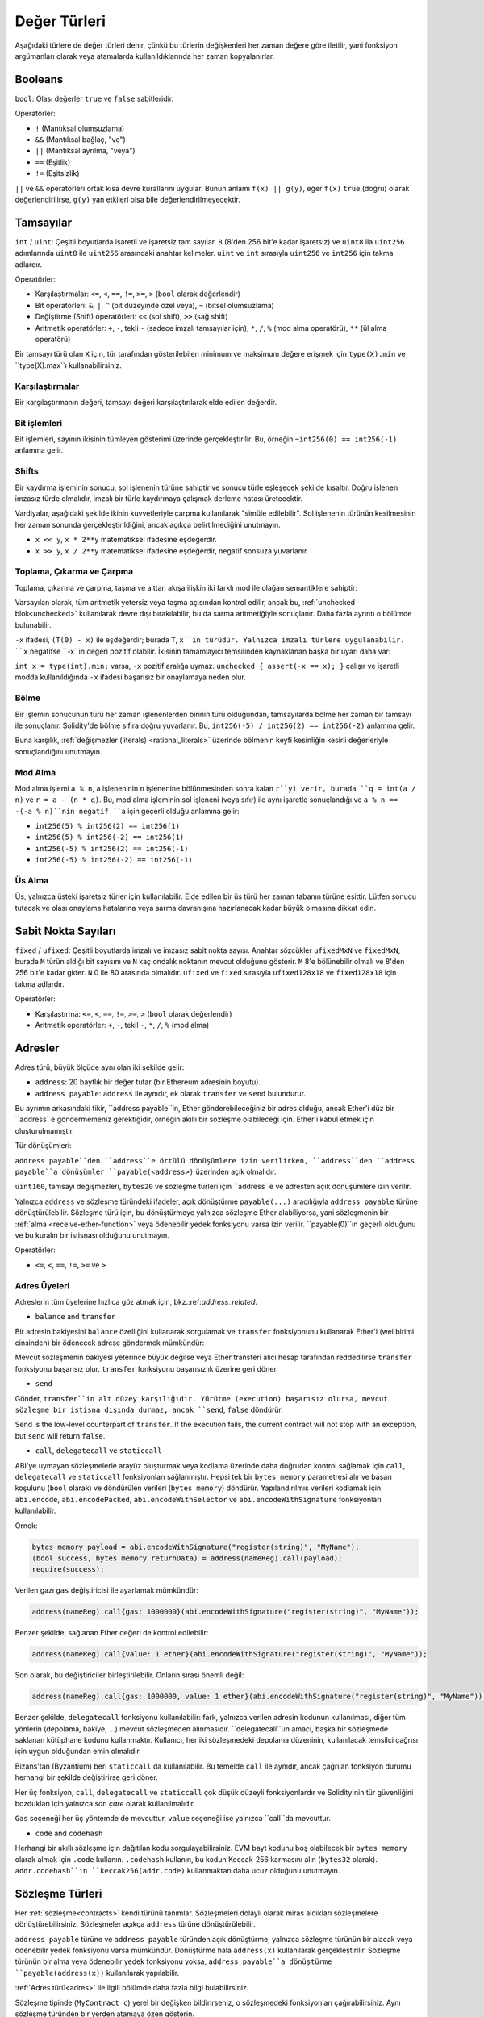 .. index:: ! value type, ! type;value
.. _value-types:

Değer Türleri
===========

Aşağıdaki türlere de değer türleri denir, çünkü bu türlerin değişkenleri her zaman değere göre iletilir, yani fonksiyon argümanları olarak veya atamalarda kullanıldıklarında her zaman kopyalanırlar.

.. index:: ! bool, ! true, ! false

Booleans
--------

``bool``: Olası değerler ``true`` ve ``false`` sabitleridir.

Operatörler:

*  ``!`` (Mantıksal olumsuzlama)
*  ``&&`` (Mantıksal bağlaç, "ve")
*  ``||`` (Mantıksal ayrılma, "veya")
*  ``==`` (Eşitlik)
*  ``!=`` (Eşitsizlik)

``||`` ve ``&&`` operatörleri ortak kısa devre kurallarını uygular. Bunun anlamı ``f(x) || g(y)``, eğer ``f(x)`` ``true`` (doğru) olarak değerlendirilirse, ``g(y)`` yan etkileri olsa bile değerlendirilmeyecektir.

.. index:: ! uint, ! int, ! integer
.. _integers:

Tamsayılar
--------

``int`` / ``uint``: Çeşitli boyutlarda işaretli ve işaretsiz tam sayılar.
``8`` (8'den 256 bit'e kadar işaretsiz) ve ``uint8`` ila ``uint256`` adımlarında ``uint8`` ile ``uint256`` arasındaki anahtar kelimeler. ``uint`` ve ``int`` sırasıyla ``uint256`` ve ``int256`` için takma adlardır.

Operatörler:

* Karşılaştırmalar: ``<=``, ``<``, ``==``, ``!=``, ``>=``, ``>`` (``bool`` olarak değerlendir)
* Bit operatörleri: ``&``, ``|``, ``^`` (bit düzeyinde özel veya), ``~`` (bitsel olumsuzlama)
* Değiştirme (Shift) operatörleri: ``<<`` (sol shift), ``>>`` (sağ shift)
* Aritmetik operatörler: ``+``, ``-``, tekli ``-`` (sadece imzalı tamsayılar için), ``*``, ``/``, ``%`` (mod alma operatörü), ``**`` (ül alma operatörü)

Bir tamsayı türü olan ``X`` için, tür tarafından gösterilebilen minimum ve maksimum değere erişmek için ``type(X).min`` ve ``type(X).max``ı kullanabilirsiniz.


.. uyarı::

 Solidity'deki tamsayılar belirli bir aralıkla sınırlıdır. Örneğin, ``uint32`` ile bu ``0``dan ``2**32 - 1``e kadardır. Bu türlerde aritmetiğin gerçekleştirildiği iki mod vardır: "wrapping" veya "unchecked" mod ve "checked" mod. Varsayılan olarak, aritmetik her zaman "checked" durumundadır, yani bir işlemin sonucu türün değer aralığının dışına çıkarsa, çağrı bir :ref:`başarısız onaylama<asset-and-require>` aracılığıyla geri döndürülür. ``unchecked { ... }`` kullanarak "unchecked" moda geçebilirsiniz. Daha fazla ayrıntı :ref:`unchecked <unchecked>` ile ilgili bölümde bulunabilir.


Karşılaştırmalar
^^^^^^^^^^^

Bir karşılaştırmanın değeri, tamsayı değeri karşılaştırılarak elde edilen değerdir.

Bit işlemleri
^^^^^^^^^^^^^^

Bit işlemleri, sayının ikisinin tümleyen gösterimi üzerinde gerçekleştirilir.
Bu, örneğin ``~int256(0) == int256(-1)`` anlamına gelir.


Shifts
^^^^^^

Bir kaydırma işleminin sonucu, sol işlenenin türüne sahiptir ve sonucu türle eşleşecek şekilde kısaltır.
Doğru işlenen imzasız türde olmalıdır, imzalı bir türle kaydırmaya çalışmak derleme hatası üretecektir.

Vardiyalar, aşağıdaki şekilde ikinin kuvvetleriyle çarpma kullanılarak "simüle edilebilir". Sol işlenenin türünün kesilmesinin her zaman sonunda gerçekleştirildiğini, ancak açıkça belirtilmediğini unutmayın.

- ``x << y``, ``x * 2**y`` matematiksel ifadesine eşdeğerdir.
- ``x >> y``, ``x / 2**y`` matematiksel ifadesine eşdeğerdir, negatif sonsuza yuvarlanır.

.. uyarı::

    ``0.5.0`` sürümünden önce, negatif ``x`` için bir sağa kaydırma ``x >> y`` sıfıra yuvarlanmış ``x / 2**y`` matematiksel ifadesine eşdeğerdi, yani sağa kaydırmalar, aşağı yuvarlama (negatif sonsuza doğru) yerine yukarı (sıfıra doğru) yuvarlama olarak kullanılır.

.. not::
    Aritmetik işlemlerde olduğu gibi kaydırma işlemleri için de taşma kontrolleri yapılmaz. Bunun yerine, sonuç her zaman kesilir.

Toplama, Çıkarma ve Çarpma
^^^^^^^^^^^^^^^^^^^^^^^^^^^^^^^^^^^^^^^^

Toplama, çıkarma ve çarpma, taşma ve alttan akışa ilişkin iki farklı mod ile olağan semantiklere sahiptir:

Varsayılan olarak, tüm aritmetik yetersiz veya taşma açısından kontrol edilir, ancak bu, :ref:`unchecked blok<unchecked>` kullanılarak devre dışı bırakılabilir, bu da sarma aritmetiğiyle sonuçlanır. Daha fazla ayrıntı o bölümde bulunabilir.

``-x`` ifadesi, ``(T(0) - x)`` ile eşdeğerdir; burada ``T``, ``x``in türüdür. Yalnızca imzalı türlere uygulanabilir. ``x`` negatifse ``-x``in değeri pozitif olabilir. İkisinin tamamlayıcı temsilinden kaynaklanan başka bir uyarı daha var:

``int x = type(int).min;`` varsa, ``-x`` pozitif aralığa uymaz. ``unchecked { assert(-x == x); }`` çalışır ve işaretli modda kullanıldığında ``-x`` ifadesi başarısız bir onaylamaya neden olur.


Bölme
^^^^^^^^

Bir işlemin sonucunun türü her zaman işlenenlerden birinin türü olduğundan, tamsayılarda bölme her zaman bir tamsayı ile sonuçlanır. Solidity'de bölme sıfıra doğru yuvarlanır. Bu, ``int256(-5) / int256(2) == int256(-2)`` anlamına gelir.


Buna karşılık, :ref:`değişmezler (literals) <rational_literals>` üzerinde bölmenin keyfi kesinliğin kesirli değerleriyle sonuçlandığını unutmayın.

.. not::
    Sıfıra bölme bir :ref:`panik hatasına<assert-and-require>` neden olur. Bu kontrol, ``unckecked { ... }`` ile devre dışı **bırakılamaz**.

.. not::
  ``type(int).min / (-1)`` ifadesi, bölmenin taşmaya neden olduğu tek durumdur. Kontrollü aritmetik modda, bu başarısız bir onaylamaya neden olurken, sarma modunda değer ``type(int).min`` olacaktır.

Mod Alma
^^^^^^

Mod alma işlemi ``a % n``, ``a`` işleneninin ``n`` işlenenine bölünmesinden sonra kalan ``r``yi verir, burada ``q = int(a / n)`` ve ``r = a - (n * q)``. Bu, mod alma işleminin sol işleneni (veya sıfır) ile aynı işaretle sonuçlandığı ve ``a % n == -(-a % n)``nin negatif ``a`` için geçerli olduğu anlamına gelir:


* ``int256(5) % int256(2) == int256(1)``
* ``int256(5) % int256(-2) == int256(1)``
* ``int256(-5) % int256(2) == int256(-1)``
* ``int256(-5) % int256(-2) == int256(-1)``

.. not::
  Sıfırlı mod alma işlemi :ref:`Panik hatasına<assert-and-require>` neden oluyor. Bu kontrol, ``unckecked { ... }`` ile devre dışı **bırakılamaz**.

Üs Alma
^^^^^^^^^^^^^^

Üs, yalnızca üsteki işaretsiz türler için kullanılabilir. Elde edilen bir üs türü her zaman tabanın türüne eşittir. Lütfen sonucu tutacak ve olası onaylama hatalarına veya sarma davranışına hazırlanacak kadar büyük olmasına dikkat edin.


.. not::
  İşaretli (checked) modda, üs alma yalnızca küçük tabanlar için nispeten ucuz ``exp`` işlem kodunu kullanır.
   ``x**3`` durumları için ``x*x*x`` ifadesi daha ucuz olabilir.
   Her durumda, gaz maliyeti testleri ve optimize edicinin kullanılması tavsiye edilir.


.. not::
  ``0**0``ın EVM tarafından ``1`` olarak tanımlandığını unutmayın.

.. index:: ! ufixed, ! fixed, ! fixed point number

Sabit Nokta Sayıları
-------------------

.. uyarı::
    Sabit nokta sayıları henüz Solidity tarafından tam olarak desteklenmemektedir. Bildirilebilirler, ancak atanamazlar veya atanamazlar.

``fixed`` / ``ufixed``: Çeşitli boyutlarda imzalı ve imzasız sabit nokta sayısı. 
Anahtar sözcükler ``ufixedMxN`` ve ``fixedMxN``, burada ``M`` türün aldığı bit sayısını ve ``N`` kaç ondalık noktanın mevcut olduğunu gösterir. ``M`` 8'e bölünebilir olmalı ve 8'den 256 bit'e kadar gider. ``N`` 0 ile 80 arasında olmalıdır. ``ufixed`` ve ``fixed`` sırasıyla ``ufixed128x18`` ve ``fixed128x18`` için takma adlardır.


Operatörler:

* Karşılaştırma: ``<=``, ``<``, ``==``, ``!=``, ``>=``, ``>`` (``bool`` olarak değerlendir)
* Aritmetik operatörler: ``+``, ``-``, tekil ``-``, ``*``, ``/``, ``%`` (mod alma)

.. not::
    Kayan nokta (birçok dilde ``float`` ve ``double``, daha doğrusu IEEE 754 sayıları) ile sabit nokta sayıları arasındaki temel fark, tamsayı ve kesirli kısım için kullanılan bit sayısının (birçok dilde ondalık nokta) birincisinde esnektir, ikincisinde ise kesin olarak tanımlanmıştır. Genel olarak, kayan noktada neredeyse tüm alan sayıyı temsil etmek için kullanılırken, ondalık noktanın nerede olduğunu yalnızca az sayıda bit tanımlar.


.. index:: address, balance, send, call, delegatecall, staticcall, transfer

.. _address:

Adresler
-------

Adres türü, büyük ölçüde aynı olan iki şekilde gelir:

- ``address``: 20 baytlık bir değer tutar (bir Ethereum adresinin boyutu).
- ``address payable``: ``address`` ile aynıdır, ek olarak ``transfer`` ve ``send`` bulundurur.

Bu ayrımın arkasındaki fikir, ``address payable``in, Ether gönderebileceğiniz bir adres olduğu, ancak Ether'i düz bir ``address``e göndermemeniz gerektiğidir, örneğin akıllı bir sözleşme olabileceği için. Ether'i kabul etmek için oluşturulmamıştır.


Tür dönüşümleri:

``address payable``den ``address``e örtülü dönüşümlere izin verilirken, ``address``den ``address payable``a dönüşümler ``payable(<address>)`` üzerinden açık olmalıdır.

``uint160``, tamsayı değişmezleri, ``bytes20`` ve sözleşme türleri için ``address``e ve adresten açık dönüşümlere izin verilir.

Yalnızca ``address`` ve sözleşme türündeki ifadeler, açık dönüştürme ``payable(...)`` aracılığıyla ``address
payable`` türüne dönüştürülebilir. Sözleşme türü için, bu dönüştürmeye yalnızca sözleşme Ether alabiliyorsa, yani sözleşmenin bir :ref:`alma <receive-ether-function>` veya ödenebilir yedek fonksiyonu varsa izin verilir. ``payable(0)``ın geçerli olduğunu ve bu kuralın bir istisnası olduğunu unutmayın.

.. not::
    ``address`` türünde bir değişkene ihtiyacınız varsa ve buna Ether göndermeyi planlıyorsanız, bu gereksinimi görünür kılmak için türünü ``address payable`` olarak bildirin. Ayrıca, bu ayrımı veya dönüşümü mümkün olduğunca erken yapmaya çalışın.

Operatörler:

* ``<=``, ``<``, ``==``, ``!=``, ``>=`` ve ``>``

.. uyarı::
    Daha büyük bir bayt boyutu kullanan bir türü bir ``address``e, örneğin ``bytes32``ye dönüştürürseniz, ``address`` kısaltılır. Dönüştürme belirsizliğini azaltmak için sürüm 0.4.24 ve derleyici kuvvetinin daha yüksek sürümü, dönüştürmede kesmeyi açık hale getirirsiniz.
     Örneğin, ``0x111122223333444455556666777788889999AAAABBBBCCCCDDDDEEEEFFFFCCC`` 32 bayt değerini alın.

    ``address(uint160(bytes20(b)))`` kullanabilirsiniz, bu da ``0x111122223333444455556666777788889999aAaa`` ile sonuçlanır,
     veya ``0x777788889999AaAAbBbbCccccddDdeeeEfFFfCcCc`` ile sonuçlanan ``address(uint160(uint256(b)))``i kullanabilirsiniz.

.. not::
    ``address`` ve ``address payable`` arasındaki ayrım, 0.5.0 sürümüyle tanıtıldı. Ayrıca bu versiyondan başlayarak, sözleşmeler adres türünden türetilmez, ancak yine de bir alma veya ödeme geri dönüş fonksiyonu varsa, açıkça ``address``e veya ``address payable``a dönüştürülebilir.

.. _members-of-addresses:

Adres Üyeleri
^^^^^^^^^^^^^^^^^^^^

Adreslerin tüm üyelerine hızlıca göz atmak için, bkz.:ref:`address_related`.

* ``balance`` and ``transfer``

Bir adresin bakiyesini ``balance`` özelliğini kullanarak sorgulamak ve ``transfer`` fonksiyonunu kullanarak Ether'i (wei birimi cinsinden) bir ödenecek adrese göndermek mümkündür:

.. code-block:: solidity
    :force:

    address payable x = payable(0x123);
    address myAddress = address(this);
    if (x.balance < 10 && myAddress.balance >= 10) x.transfer(10);

Mevcut sözleşmenin bakiyesi yeterince büyük değilse veya Ether transferi alıcı hesap tarafından reddedilirse ``transfer`` fonksiyonu başarısız olur. ``transfer`` fonksiyonu başarısızlık üzerine geri döner.


.. not::
    ``x`` bir sözleşme (kontrat) adresiyse, kodu (daha spesifik olarak: varsa :ref:`receive-ether-function` veya varsa :ref:`fallback-function` yürütülür. ``transfer`` çağrısı ile birlikte (bu, EVM'nin bir özelliğidir ve engellenemez). Bu yürütmenin gazı biterse veya herhangi bir şekilde başarısız olursa, Ether transferi geri alınacak ve mevcut sözleşme bir istisna dışında durdurulacaktır.

* ``send``

Gönder, ``transfer``in alt düzey karşılığıdır. Yürütme (execution) başarısız olursa, mevcut sözleşme bir istisna dışında durmaz, ancak ``send``, ``false`` döndürür.

Send is the low-level counterpart of ``transfer``. If the execution fails, the current contract will not stop with an exception, but ``send`` will return ``false``.

.. uyarı::
    ``send`` kullanmanın bazı tehlikeleri vardır:
     Çağrı yığını derinliği 1024 ise aktarım başarısız olur (bu her zaman arayan tarafından zorlanabilir) ve ayrıca alıcının gazı biterse de başarısız olur. Bu nedenle, güvenli Ether transferleri yapmak için her zaman ``send``in dönüş değerini kontrol edin, ``transfer``i kullanın veya daha iyisi: 
     alıcının parayı çektiği bir kalıp kullanın.

* ``call``, ``delegatecall`` ve ``staticcall``

ABI'ye uymayan sözleşmelerle arayüz oluşturmak veya kodlama üzerinde daha doğrudan kontrol sağlamak için ``call``, ``delegatecall`` ve ``staticcall`` fonksiyonları sağlanmıştır.
Hepsi tek bir ``bytes memory`` parametresi alır ve başarı koşulunu (``bool`` olarak) ve döndürülen verileri (``bytes memory``) döndürür.
Yapılandırılmış verileri kodlamak için ``abi.encode``, ``abi.encodePacked``, ``abi.encodeWithSelector``
ve ``abi.encodeWithSignature`` fonksiyonları kullanılabilir.

Örnek:

.. code-block:: solidity

    bytes memory payload = abi.encodeWithSignature("register(string)", "MyName");
    (bool success, bytes memory returnData) = address(nameReg).call(payload);
    require(success);

.. uyarı::
    Tüm bu fonksiyonlar alt düzey fonksiyonlarıdır ve dikkatli kullanılmalıdır. Spesifik olarak, bilinmeyen herhangi bir sözleşme kötü niyetli olabilir ve onu çağırırsanız, kontrolü o sözleşmeye devredersiniz ve bu da sözleşmenize geri çağrı yapabilir, bu nedenle arama geri döndüğünde durum değişkenlerinizdeki değişikliklere hazır olun. Diğer sözleşmelerle etkileşime girmenin normal yolu, bir sözleşme nesnesi (``x.f()``) üzerindeki bir fonksiyonu çağırmaktır.


.. not::
    Solidity'nin önceki sürümleri, bu fonksiyonların rastgele argümanlar almasına izin veriyordu ve ayrıca ``bytes4`` türündeki ilk argümanı farklı şekilde ele alıyorlardı. Bu uç durumlar 0.5.0 sürümünde kaldırılmıştır.

Verilen gazı ``gas`` değiştiricisi ile ayarlamak mümkündür:

.. code-block:: solidity

    address(nameReg).call{gas: 1000000}(abi.encodeWithSignature("register(string)", "MyName"));

Benzer şekilde, sağlanan Ether değeri de kontrol edilebilir:

.. code-block:: solidity

    address(nameReg).call{value: 1 ether}(abi.encodeWithSignature("register(string)", "MyName"));

Son olarak, bu değiştiriciler birleştirilebilir. Onların sırası önemli değil:

.. code-block:: solidity

    address(nameReg).call{gas: 1000000, value: 1 ether}(abi.encodeWithSignature("register(string)", "MyName"));

Benzer şekilde, ``delegatecall`` fonksiyonu kullanılabilir: fark, yalnızca verilen adresin kodunun kullanılması, diğer tüm yönlerin (depolama, bakiye, ...) mevcut sözleşmeden alınmasıdır. ``delegatecall``un amacı, başka bir sözleşmede saklanan kütüphane kodunu kullanmaktır. Kullanıcı, her iki sözleşmedeki depolama düzeninin, kullanılacak temsilci çağrısı için uygun olduğundan emin olmalıdır.


.. not::
    Homestead'den önce, orijinal ``msg.sender`` ve ``msg.value`` değerlerine erişim sağlamayan ``callcode`` adlı yalnızca sınırlı bir değişken mevcuttu. Bu fonksiyon 0.5.0 sürümünde kaldırılmıştır.


Bizans'tan (Byzantium) beri ``staticcall`` da kullanılabilir. Bu temelde ``call`` ile aynıdır, ancak çağrılan fonksiyon durumu herhangi bir şekilde değiştirirse geri döner.

Her üç fonksiyon, ``call``, ``delegatecall`` ve ``staticcall`` çok düşük düzeyli fonksiyonlardır ve Solidity'nin tür güvenliğini bozdukları için yalnızca *son çare* olarak kullanılmalıdır.

``Gas`` seçeneği her üç yöntemde de mevcuttur, ``value`` seçeneği ise yalnızca ``call``da mevcuttur.


.. not::
    Durumun okunması veya yazılmasından bağımsız olarak akıllı sözleşme kodunuzdaki sabit kodlanmış gaz değerlerine güvenmekten kaçınmak en iyisidir, çünkü bunun birçok tuzağı olabilir. Ayrıca, gelecekte gaza erişim değişebilir.

* ``code`` and ``codehash``

Herhangi bir akıllı sözleşme için dağıtılan kodu sorgulayabilirsiniz. EVM bayt kodunu boş olabilecek bir ``bytes memory`` olarak almak için ``.code`` kullanın. ``.codehash`` kullanın, bu kodun Keccak-256 karmasını alın (``bytes32`` olarak). ``addr.codehash``in ``keccak256(addr.code)`` kullanmaktan daha ucuz olduğunu unutmayın.


.. not::
    Tüm sözleşmeler ``address`` türüne dönüştürülebilir, bu nedenle ``address(this).balance`` kullanılarak mevcut sözleşmenin bakiyesini sorgulamak mümkündür.

.. index:: ! contract type, ! type; contract

.. _contract_types:

Sözleşme Türleri
--------------

Her :ref:`sözleşme<contracts>` kendi türünü tanımlar. Sözleşmeleri dolaylı olarak miras aldıkları sözleşmelere dönüştürebilirsiniz. Sözleşmeler açıkça ``address`` türüne dönüştürülebilir.

``address payable`` türüne ve ``address payable`` türünden açık dönüştürme, yalnızca sözleşme türünün bir alacak veya ödenebilir yedek fonksiyonu varsa mümkündür. Dönüştürme hala ``address(x)`` kullanılarak gerçekleştirilir. Sözleşme türünün bir alma veya ödenebilir yedek fonksiyonu yoksa, ``address payable``a dönüştürme ``payable(address(x))`` kullanılarak yapılabilir.


:ref:`Adres türü<adres>` ile ilgili bölümde daha fazla bilgi bulabilirsiniz.

.. not::
    0.5.0 sürümünden önce, sözleşmeler doğrudan adres türünden türetilir, ve ``address`` ve ``address payable`` arasında bir ayrım yoktu.

Sözleşme tipinde (``MyContract c``) yerel bir değişken bildirirseniz, o sözleşmedeki fonksiyonları çağırabilirsiniz. Aynı sözleşme türünden bir yerden atamaya özen gösterin.

Ayrıca sözleşmeleri somutlaştırabilirsiniz (bu, sözleşmelerin yeni oluşturuldukları anlamına gelir). Daha fazla ayrıntıyı :ref:`'Contracts via new'<oluşturma-sözleşmeler>` bölümünde bulabilirsiniz.

Bir sözleşmenin veri temsili, ``address`` türününkiyle aynıdır ve bu tür aynı zamanda :ref:`ABI<ABI>` içinde kullanılır.

Sözleşmeler hiçbir operatörü desteklemez.

Sözleşme türlerinin üyeleri, ``public`` olarak işaretlenen tüm durum değişkenleri dahil olmak üzere sözleşmenin harici fonksiyonlarıdır.

Bir ``C`` sözleşmesi için, sözleşmeyle ilgili :ref:`tür bilgisine<meta-type>` erişmek için ``type(C)``yi kullanabilirsiniz.

.. index:: byte array, bytes32

Sabit Boyutlu Bayt Dizileri
----------------------

``bytes1``, ``bytes2``, ``bytes3``, ..., ``bytes32`` değer türleri 1'den 32'ye kadar bir bayt dizisini tutar.

Operatörler:

* Karşılaştırmalar: ``<=``, ``<``, ``==``, ``!=``, ``>=``, ``>`` (``bool`` olarak değerlendir)
* Bit operatörleri: ``&``, ``|``, ``^`` (bit düzeyinde özel veya), ``~`` (bitsel olumsuzlama)
* Shift operatörleri: ``<<`` (sol shift), ``>>`` (sağ shift)
* Dizin erişimi: ``x``, ``bytesI`` türündeyse, ``0 <= k < I`` için ``x[k]``, ``k`` ıncı baytı (salt okunur) döndürür.


Kaydırma operatörü, sağ işlenen olarak işaretsiz tamsayı türüyle çalışır (ancak sol işlenenin türünü döndürür), bu, kaydırılacak bit sayısını belirtir. İmzalı bir türe göre kaydırma, bir derleme hatası üretecektir.

Üyeler:

* ``.length``, bayt dizisinin sabit uzunluğunu verir (salt okunur).

.. not::
    ``bytes1[]`` türü bir bayt dizisidir, ancak doldurma kuralları nedeniyle her öğe için (depolama dışında) 31 baytlık alan harcar. Bunun yerine ``bytes`` türünü kullanmak daha iyidir.

.. not::
    0.8.0 sürümünden önce, ``byte``, ``bytes1`` için bir takma addı.

Dinamik Olarak Boyutlandırılmış Bayt Dizisi
----------------------------

``bytes``:
    Dinamik olarak boyutlandırılmış bayt dizisi, bkz. :ref:`diziler`. Bir değer türü değil!
``string``:
    Dinamik olarak boyutlandırılmış UTF-8 kodlu dize, bkz.:ref:`diziler`. Bir değer türü değil!

.. index:: address, literal;address

.. _address_literals:

Adres Değişmezleri
----------------

Adres sağlama toplamı (checksum) testini geçen onaltılık sabit değerler, örneğin ``0xdCad3a6d3569DF655070DEd06cb7A1b2Ccd1D3AF``, ``address`` türündedir.

39 ila 41 basamak uzunluğunda olan ve sağlama toplamı (checksum) testini geçmeyen onaltılık değişmez değerler bir hata üretir. Hatayı kaldırmak için başa (tamsayı türleri için) veya sona(bytesNN türleri için) sıfırlar ekleyebilirsiniz.


.. not::
    Karışık büyük/küçük harfli adres sağlama toplamı biçimi, `EIP-55 <https://github.com/ethereum/EIPs/blob/master/EIPS/eip-55.md>`_ içinde tanımlanır.

.. index:: literal, literal;rational

.. _rational_literals:

Rasyonel ve Tamsayı Değişmezleri
-----------------------------

Tamsayı değişmezleri, 0-9 aralığında bir basamak dizisinden oluşturulur. Ondalık sayılar olarak yorumlanırlar. Örneğin, ``69`` altmış dokuz anlamına gelir. Solidity'de sekizlik değişmez değerler yoktur ve baştaki sıfırlar geçersizdir.

Ondalık kesirli değişmezler, bir tarafında en az bir sayı olan bir ``.`` ile oluşturulur. Örnekler arasında ``1.``, ``.1`` ve ``1.3`` bulunur.

Mantisin kesirli olabileceği ancak üssün bir tamsayı olması gereken ``2e10`` şeklindeki bilimsel gösterim de desteklenmektedir. ``MeE`` değişmez değeri, ``M * 10**E`` ile eşdeğerdir. Örnekler arasında ``2e10``, ``-2e10``, ``2e-10``, ``2.5e1`` yer alır.

Okunabilirliğe yardımcı olmak için sayısal bir hazır bilginin basamaklarını ayırmak için alt çizgiler kullanılabilir. Örneğin, ondalık (decimal) ``123_000``, onaltılık (hexadecimal) ``0x2eff_abde``, bilimsel ondalık gösterim ``1_2e345_678`` hepsi geçerlidir. Alt çizgiye yalnızca iki basamak arasında izin verilir ve yalnızca bir ardışık alt çizgiye izin verilir. Alt çizgi içeren bir sayı değişmezine ek bir anlamsal anlam eklenmez, alt çizgiler yoksayılır.


Sayı değişmezi ifadeleri, sabit olmayan bir türe dönüştürülene kadar (yani, bunları bir sayı değişmezi ifadesi (boolean değişmezleri gibi) dışında herhangi bir şeyle birlikte kullanarak veya açık dönüştürme yoluyla) isteğe bağlı kesinliği korur. Bu, hesaplamaların taşmadığı ve bölmelerin sayı değişmez ifadelerinde kesilmediği anlamına gelir.

Örneğin, ``(2**800 + 1) - 2**800``, ara sonuçlar makine kelime boyutuna bile sığmasa da ``1`` sabitiyle sonuçlanır (``uint8`` türünden). Ayrıca, ``.5 * 8``, ``4``  tamsayısıyla sonuçlanır (arada tamsayı olmayanlar kullanılmasına rağmen).


.. uyarı::
    Çoğu operatör, değişmez değerlere uygulandığında değişmez bir ifade üretirken, bu kalıbı takip etmeyen bazı operatörler vardır:

    - Üçlü operatör (``... ? ... : ...``),
    - Dizi alt simgesi (subscript) (``<array>[<index>]``).

    ``255 + (true ? 1 : 0)`` veya ``255 + [1, 2, 3][0]`` gibi ifadelerin doğrudan 256 değişmezini kullanmaya eşdeğer olmasını bekleyebilirsiniz, ancak aslında bunlar ``uint8`` türünde hesaplanır ve taşabilir.

Tamsayılara uygulanabilen herhangi bir operatör, işlenenler tamsayı olduğu sürece sayı değişmez ifadelerine de uygulanabilir. İkisinden herhangi biri kesirliyse, bit işlemlerine izin verilmez ve üs kesirliyse üs almaya izin verilmez (çünkü bu rasyonel olmayan bir sayıya neden olabilir).

Sol (veya taban) işlenen olarak değişmez sayılar ve sağ (üs) işlenen olarak tamsayı türleri ile kaydırmalar ve üs alma, her zaman "uint256" (negatif olmayan değişmezler için) veya sağ (üs) işlenenin türünden bağımsız olarak "int256" (negatif değişmezler için) içinde gerçekleştirilir.


.. uyarı::
    0.4.0 sürümünden önce Solidity'de tamsayı değişmezleri üzerinde bölme kullanılırdı, ancak şimdi rasyonel bir sayıya dönüştürülür, yani ``5 / 2``, ``2``ye eşit değil, ``2.5``e eşittir .

.. not::
    Solidity, her rasyonel sayı için bir sayı değişmez (literal) tipine sahiptir. Tamsayı değişmezleri ve rasyonel sayı değişmezleri, sayı değişmez türlerine aittir. Ayrıca, tüm sayı değişmez ifadeleri (yani yalnızca sayı değişmezlerini ve işleçlerini içeren ifadeler) sayı değişmez türlerine aittir. Dolayısıyla, ``1 + 2`` ve ``2 + 1`` sayı değişmez ifadelerinin her ikisi de üç rasyonel sayı için aynı sayı değişmez türüne aittir.


.. not::
    Sayı değişmez ifadeleri, değişmez olmayan ifadelerle birlikte kullanılır kullanılmaz, değişmez bir türe dönüştürülür. Türlerden bağımsız olarak, aşağıdaki ``b``ye atanan ifadenin değeri bir tamsayı olarak değerlendirilir. "a", "uint128" türünde olduğundan, "2.5 + a" ifadesinin uygun bir türe sahip olması gerekir. ``2.5`` ve ``uint128`` tipi için ortak bir tip olmadığı için Solidity derleyicisi bu kodu kabul etmez.

.. code-block:: solidity

    uint128 a = 1;
    uint128 b = 2.5 + a + 0.5;

.. index:: literal, literal;string, string
.. _string_literals:

Dize Değişmezleri ve Türleri
-------------------------

Dize değişmezleri ya çift ya da tek tırnak (``"foo"`` veya ``'bar'``) ile yazılır ve ayrıca uzun dizelerle uğraşırken yardımcı olabilecek şekilde birden çok ardışık parçaya bölünebilirler (``"foo" "bar"``, ``"foobar"`` ile eşdeğerdir). C'deki gibi sondaki sıfırları ima etmezler; ``"foo"`` dört değil, üç baytı temsil eder. Tamsayı değişmezlerinde olduğu gibi, türleri değişebilir, ancak sığarlarsa "bytes1", ..., "bytes32"ye örtük olarak "bytes" ve "string"e dönüştürülebilirler.

Örneğin, ``bytes32 samevar = "stringliteral"`` ile dize değişmezi, bir ``bytes32`` türüne atandığında ham bayt biçiminde yorumlanır.

Dize değişmezleri yalnızca yazdırılabilir ASCII karakterleri içerebilir; bu, 0x20 .. 0x7E arasındaki ve dahil olan karakterler anlamına gelir.

Ayrıca, dize değişmezleri aşağıdaki kaçış karakterlerini de destekler:


- ``\<newline>`` (gerçek bir yeni satırdan kaçar)
- ``\\`` (ters eğik çizgi)
- ``\'`` (tek alıntı)
- ``\"`` (çift alıntı)
- ``\n`` (Yeni satır)
- ``\r`` (satırbaşı)
- ``\t`` (etiket)
- ``\xNN`` (hex kaçış, aşağıya bakınız)
- ``\uNNNN`` (unicode kaçış, aşağıya bakınız)

``\xNN`` bir onaltılık değer alıp uygun baytı eklerken, ``\uNNNN`` bir Unicode kod noktası alır ve bir UTF-8 dizisi ekler.

.. not::
    0.8.0 sürümüne kadar üç ek kaçış dizisi vardı: ``\b``, ``\f`` ve ``\v``. Diğer dillerde yaygın olarak bulunurlar, ancak pratikte nadiren ihtiyaç duyulur. Bunlara ihtiyacınız varsa, yine de diğer ASCII karakterleri gibi, sırasıyla ``\x08``, ``\x0c`` ve ``\x0b`` gibi onaltılık çıkışlar yoluyla eklenebilirler.

Aşağıdaki örnekteki dizenin uzunluğu on bayttır. Yeni satır baytı ile başlar, ardından çift tırnak, tek tırnak, ters eğik çizgi ve ardından (ayırıcı olmadan) ``abcdef`` karakter dizisi gelir.


.. code-block:: solidity
    :force:

    "\n\"\'\\abc\
    def"

Yeni satır olmayan herhangi bir Unicode satır sonlandırıcı (yani LF, VF, FF, CR, NEL, LS, PS) dize değişmezini sonlandırdığı kabul edilir. Yeni satır, yalnızca önünde bir ``\`` yoksa dize değişmezini sonlandırır.


Unicode Değişmezler
----------------

Normal dize değişmezleri yalnızca ASCII içerebilirken, Unicode değişmezleri ``unicode`` – anahtar kelimesiyle önek – herhangi bir geçerli UTF-8 dizisi içerebilir. Ayrıca, normal dize değişmezleri ile aynı kaçış dizilerini de desteklerler.


.. code-block:: solidity

    string memory a = unicode"Hello 😃";

.. index:: literal, bytes

Onaltılık (Hexadecimal) Değişmezler
--------------------

Onaltılık değişmezlerin önüne ``hex`` anahtar kelimesi getirilir ve çift veya tek tırnak içine alınır (``hex"001122FF"``, ``hex'0011_22_FF'``). İçerikleri, isteğe bağlı olarak bayt sınırları arasında ayırıcı olarak tek bir alt çizgi kullanabilen onaltılık basamaklar olmalıdır. Değişmez değerin değeri, onaltılık dizinin ikili gösterimi olacaktır.

Boşlukla ayrılmış birden çok onaltılık sabit değer, tek bir sabit değerde birleştirilir: ``hex"00112233" hex"44556677"``, ``hex"0011223344556677"``ye eşittir

Onaltılık değişmez değerler :ref:`string değişmezleri <string_literals>` gibi davranır ve aynı dönüştürülebilirlik kısıtlamalarına sahiptir.

.. index:: enum

.. _enums:

Numaralandırmalar (Enums)
-----

Numaralandırmalar, Solidity'de kullanıcı tanımlı bir tür oluşturmanın bir yoludur. Tüm tamsayı türlerine açıkça dönüştürülebilirler, ancak örtük dönüştürmeye izin verilmez. Tamsayıdan yapılan açık dönüştürme, çalışma zamanında değerin numaralandırma aralığı içinde olup olmadığını kontrol eder ve aksi takdirde bir :ref:`Panik hatası<assert-and-require>` oluşmasına neden olur. Numaralandırmalar en az bir üye gerektirir ve bildirildiğinde varsayılan değeri ilk üyedir. Numaralandırmaların 256'dan fazla üyesi olamaz.

Veri gösterimi, C'deki numaralandırmalarla aynıdır: Seçenekler, ``0``dan başlayan müteakip işaretsiz tamsayı değerleriyle temsil edilir.

``type(NameOfEnum).min`` ve ``type(NameOfEnum).max`` kullanarak verilen numaralandırmanın en küçük ve sırasıyla en büyük değerini alabilirsiniz.

.. code-block:: solidity

    // SPDX-License-Identifier: GPL-3.0
    pragma solidity ^0.8.8;

    contract test {
        enum ActionChoices { GoLeft, GoRight, GoStraight, SitStill }
        ActionChoices choice;
        ActionChoices constant defaultChoice = ActionChoices.GoStraight;

        function setGoStraight() public {
            choice = ActionChoices.GoStraight;
        }

        // Enum türleri ABI'nin bir parçası olmadığından, Solidity'nin dışındaki tüm konular için "getChoice" imzası otomatik olarak "getChoice() returns (uint8)" olarak değiştirilecektir.
        function getChoice() public view returns (ActionChoices) {
            return choice;
        }

        function getDefaultChoice() public pure returns (uint) {
            return uint(defaultChoice);
        }

        function getLargestValue() public pure returns (ActionChoices) {
            return type(ActionChoices).max;
        }

        function getSmallestValue() public pure returns (ActionChoices) {
            return type(ActionChoices).min;
        }
    }

.. not::
    Numaralandırmalar, sözleşme veya kitaplık tanımlarının dışında dosya düzeyinde de bildirilebilir.

.. index:: ! user defined value type, custom type

.. _user-defined-value-types:

Kullanıcı Tanımlı Değer Türleri
------------------------

Kullanıcı tanımlı bir değer türü, bir temel değer türü üzerinde sıfır maliyetli bir soyutlama oluşturmaya izin verir. Bu, takma ada benzer, ancak daha katı tür gereksinimleri vardır.

Kullanıcı tanımlı bir değer türü, ``type C is V`` kullanılarak tanımlanır; burada ``C`` yeni tanıtılan türün adıdır ve ``V`` yerleşik bir değer türü olmalıdır ("altta yatan tip"/ "underlying type"). ``C.wrap`` fonksiyonu, temeldeki türden özel türe dönüştürmek için kullanılır. Benzer şekilde, özel türden temel türe dönüştürmek için ``C.unwrap`` fonksiyonu kullanılır.


``C`` türünün herhangi bir işleci veya bağlı üye fonksiyonu yoktur. Özellikle, ``==`` operatörü bile tanımlanmamıştır. Diğer türlere ve diğer türlerden açık ve örtük dönüştürmelere izin verilmez.

Bu türlerin değerlerinin veri temsili, temeldeki türden devralınır ve temel alınan tür de ABI'da kullanılır.

Aşağıdaki örnek, 18 ondalık basamaklı bir ondalık sabit nokta türünü ve tür üzerinde aritmetik işlemler yapmak için bir minimum kitaplığı temsil eden özel bir ``UFixed256x18`` türünü gösterir.


.. code-block:: solidity

    // SPDX-License-Identifier: GPL-3.0
    pragma solidity ^0.8.8;

    // Kullanıcı tanımlı bir değer türü kullanarak 18 ondalık, 256 bit genişliğinde sabit nokta türünü temsil eder.
    type UFixed256x18 is uint256;

    /// UFixed256x18 üzerinde sabit nokta işlemleri yapmak için minimal bir kütüphane.
    library FixedMath {
        uint constant multiplier = 10**18;

        ///İki UFixed256x18 sayısı ekler. uint256'da kontrol edilen aritmetiği temel alarak taşma durumunda geri döner.
        function add(UFixed256x18 a, UFixed256x18 b) internal pure returns (UFixed256x18) {
            return UFixed256x18.wrap(UFixed256x18.unwrap(a) + UFixed256x18.unwrap(b));
        }
        /// UFixed256x18 ve uint256'yı çarpar. uint256'da kontrol edilen aritmetiği temel alarak taşma durumunda geri döner.
        function mul(UFixed256x18 a, uint256 b) internal pure returns (UFixed256x18) {
            return UFixed256x18.wrap(UFixed256x18.unwrap(a) * b);
        }
        /// UFixed256x18 numarasının zeminini alın.
        /// "a"yı geçmeyen en büyük tamsayıyı döndürür.
        function floor(UFixed256x18 a) internal pure returns (uint256) {
            return UFixed256x18.unwrap(a) / multiplier;
        }
        /// Bir uint256'yı aynı değerde bir UFixed256x18'e dönüştürür.
        /// Tamsayı çok büyükse geri döner.
        function toUFixed256x18(uint256 a) internal pure returns (UFixed256x18) {
            return UFixed256x18.wrap(a * multiplier);
        }
    }

``UFixed256x18.wrap`` ve ``FixedMath.toUFixed256x18`` öğelerinin nasıl aynı imzaya sahip olduğuna, ancak çok farklı iki işlem gerçekleştirdiğine dikkat edin: ``UFixed256x18.wrap`` işlevi, girişle aynı veri temsiline sahip bir ``UFixed256x18`` döndürürken, ``toUFixed256x18``, aynı sayısal değere sahip bir ``UFixed256x18`` döndürür.

.. index:: ! function type, ! type; function

.. _function_types:

Fonksiyon Tipleri
--------------

Fonksiyon türleri, kullanulan fonksiyonların türleridir. Fonksiyon tipinin değişkenleri fonksiyonlardan atanabilir ve fonksiyon tipinin fonksiyon parametreleri fonksiyon çağrılarına fonksiyon geçirmek ve fonksiyon çağrılarından fonksiyon döndürmek için kullanılabilir. Fonksiyon türleri iki şekilde gelir - *dahili* ve *harici* fonksiyonlar:


Dahili fonksiyonlar, yalnızca geçerli sözleşmenin içinde (daha spesifik olarak, dahili kitaplık fonksiyonları ve devralınan fonksiyonları da içeren geçerli kod biriminin içinde) çağrılabilir çünkü bunlar geçerli sözleşmenin bağlamı dışında yürütülemezler. Dahili bir fonkaiyonu çağırmak, tıpkı mevcut sözleşmenin bir fonksiyonunu dahili olarak çağırırken olduğu gibi, giriş etiketine atlanarak gerçekleştirilir.

Harici fonksiyonlar bir adres ve bir işlev imzasından oluşur ve bunlar
iletilebilir ve harici fonksiyon çağrılarından döndürülebilir.


Fonksiyon türleri aşağıdaki gibi not edilir:

.. code-block:: solidity
    :force:

    function (<parameter types>) {internal|external} [pure|view|payable] [returns (<return types>)]

Parametre türlerinin aksine, dönüş türleri boş olamaz - fonksiyonun türünün hiçbir şey döndürmemesi gerekiyorsa, ``returns (<return types>)`` bölümünün tamamı atlanmalıdır.

Varsayılan olarak, fonksiyon türleri dahilidir, bu nedenle ``internal`` anahtar sözcüğü atlanabilir. Bunun yalnızca fonksiyon türleri için geçerli olduğunu unutmayın. Sözleşmelerde tanımlanan fonksiyonlar için görünürlük açıkça belirtilmelidir,
varsayılan değer yoktur.

Dönüşümler:

``A`` fonksiyon türü, yalnızca ve yalnızca parametre türleri aynıysa, dönüş türleri aynıysa, dahili/harici özellikleri aynıysa ve ``A`` öğesinin durum değişkenliği aynıysa, dolaylı olarak ``B`` işlev türüne dönüştürülebilir. ``A``, ``B`` durum değişkenliğinden daha kısıtlayıcıdır. Özellikle:

- ``pure`` fonksiyonlar, ``view`` ve ``non-payable`` fonksiyonlara dönüştürülebilir
- ``view`` fonksiyonları ``non-payable`` fonksiyonlara dönüştürülebilir
- ``payable`` fonksiyonlar ``non-payable`` fonksiyonlara dönüştürülebilir

Fonksiyon türleri arasında başka hiçbir dönüşüm mümkün değildir.

``payable`` ve ``non-payable`` fonksiyonlarla alakalı kural biraz kafa karıştırıcı olabilir, ancak özünde, bir fonksiyon ``payable`` ise, bu aynı zamanda sıfır Ether ödemesini de kabul ettiği anlamına gelir, yani bu fonksiyon atrıca ``non-payable``dır. Öte yandan, bir ``non-payable`` fonksiyon kendisine gönderilen Ether'i reddedecektir, bu nedenle ``non-payable`` fonksiyonlar ``payable`` fonksiyonlara dönüştürülemez.

Bir fonksiyon türü değişkeni başlatılmazsa, onu çağırmak bir :ref:`Panik hatası<assert-and-require>` ile sonuçlanır. Aynısı, bir fonksiyon üzerinde ``delete`` kullandıktan sonra çağırırsanız da olur.

Harici fonksiyon türleri, Solidity bağlamı dışında kullanılırsa, adres ve ardından fonksiyon tanımlayıcısını birlikte tek bir ``bytes24`` türünde kodlayan ``function`` türü olarak kabul edilirler.

Mevcut sözleşmenin public fonksiyonlarının hem dahili hem de harici bir fonksiyon olarak kullanılabileceğini unutmayın. ``f``yi dahili bir fonksiyon olarak kullanmak için ``f``yi kullanın, dış biçimini kullanmak istiyorsanız ``this.f``yi kullanın.

Dahili tipte bir fonksiyon, nerede tanımlandığına bakılmaksızın dahili fonksiyon tipindeki bir değişkene atanabilir. Bu, hem sözleşmelerin hem de kütüphanelerin özel, dahili ve genel fonksiyonlarını ve ayrıca ücretsiz fonksiyonlarını içerir. Dış fonksiyon türleri ise yalnızca public ve external sözleşme fonksiyonlarıyla uyumludur. Kitaplıklar, bir ``delegatecall`` gerektirdikleri ve :ref:`seçicileri için farklı bir ABI kuralı <library-selectors>` kullandıkları için hariç tutulur. Arayüzlerde bildirilen fonksiyonların tanımları yoktur, bu nedenle onlara işaret etmek de bir anlam ifade etmez.


Members:

External (or public) functions have the following members:

* ``.address`` returns the address of the contract of the function.
* ``.selector`` returns the :ref:`ABI function selector <abi_function_selector>`

.. note::
  External (or public) functions used to have the additional members
  ``.gas(uint)`` and ``.value(uint)``. These were deprecated in Solidity 0.6.2
  and removed in Solidity 0.7.0. Instead use ``{gas: ...}`` and ``{value: ...}``
  to specify the amount of gas or the amount of wei sent to a function,
  respectively. See :ref:`External Function Calls <external-function-calls>` for
  more information.

Example that shows how to use the members:

.. code-block:: solidity

    // SPDX-License-Identifier: GPL-3.0
    pragma solidity >=0.6.4 <0.9.0;

    contract Example {
        function f() public payable returns (bytes4) {
            assert(this.f.address == address(this));
            return this.f.selector;
        }

        function g() public {
            this.f{gas: 10, value: 800}();
        }
    }

Example that shows how to use internal function types:

.. code-block:: solidity

    // SPDX-License-Identifier: GPL-3.0
    pragma solidity >=0.4.16 <0.9.0;

    library ArrayUtils {
        // internal functions can be used in internal library functions because
        // they will be part of the same code context
        function map(uint[] memory self, function (uint) pure returns (uint) f)
            internal
            pure
            returns (uint[] memory r)
        {
            r = new uint[](self.length);
            for (uint i = 0; i < self.length; i++) {
                r[i] = f(self[i]);
            }
        }

        function reduce(
            uint[] memory self,
            function (uint, uint) pure returns (uint) f
        )
            internal
            pure
            returns (uint r)
        {
            r = self[0];
            for (uint i = 1; i < self.length; i++) {
                r = f(r, self[i]);
            }
        }

        function range(uint length) internal pure returns (uint[] memory r) {
            r = new uint[](length);
            for (uint i = 0; i < r.length; i++) {
                r[i] = i;
            }
        }
    }


    contract Pyramid {
        using ArrayUtils for *;

        function pyramid(uint l) public pure returns (uint) {
            return ArrayUtils.range(l).map(square).reduce(sum);
        }

        function square(uint x) internal pure returns (uint) {
            return x * x;
        }

        function sum(uint x, uint y) internal pure returns (uint) {
            return x + y;
        }
    }

Another example that uses external function types:

.. code-block:: solidity

    // SPDX-License-Identifier: GPL-3.0
    pragma solidity >=0.4.22 <0.9.0;


    contract Oracle {
        struct Request {
            bytes data;
            function(uint) external callback;
        }

        Request[] private requests;
        event NewRequest(uint);

        function query(bytes memory data, function(uint) external callback) public {
            requests.push(Request(data, callback));
            emit NewRequest(requests.length - 1);
        }

        function reply(uint requestID, uint response) public {
            // Here goes the check that the reply comes from a trusted source
            requests[requestID].callback(response);
        }
    }


    contract OracleUser {
        Oracle constant private ORACLE_CONST = Oracle(address(0x00000000219ab540356cBB839Cbe05303d7705Fa)); // known contract
        uint private exchangeRate;

        function buySomething() public {
            ORACLE_CONST.query("USD", this.oracleResponse);
        }

        function oracleResponse(uint response) public {
            require(
                msg.sender == address(ORACLE_CONST),
                "Only oracle can call this."
            );
            exchangeRate = response;
        }
    }

.. note::
    Lambda or inline functions are planned but not yet supported.
